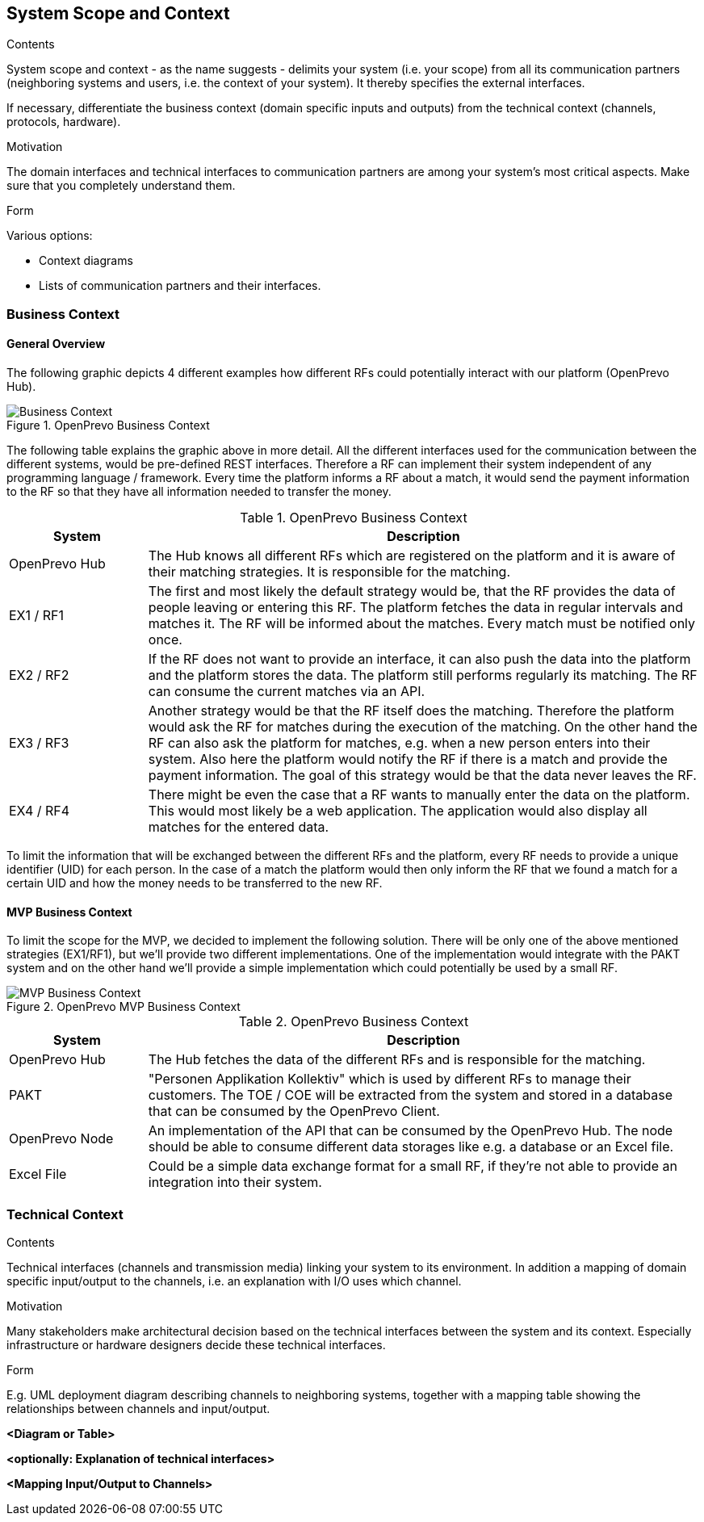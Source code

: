 [[section-system-scope-and-context]]
== System Scope and Context


[role="arc42help"]
****

.Contents
System scope and context - as the name suggests - delimits your system (i.e. your scope) from all its communication partners
(neighboring systems and users, i.e. the context of your system). It thereby specifies the external interfaces.

If necessary, differentiate the business context (domain specific inputs and outputs) from the technical context (channels, protocols, hardware).

.Motivation
The domain interfaces and technical interfaces to communication partners are among your system's most critical aspects. Make sure that you completely understand them.

.Form
Various options:

* Context diagrams
* Lists of communication partners and their interfaces.
****


=== Business Context

==== General Overview

The following graphic depicts 4 different examples how different RFs could potentially interact with our platform (OpenPrevo Hub).

image::../images/businessContext.svg["Business Context", title="OpenPrevo Business Context"]

The following table explains the graphic above in more detail. All the different interfaces used for the communication between the different systems, would be
pre-defined REST interfaces. Therefore a RF can implement their system independent of any programming language / framework. Every time the platform informs a RF about a match, it would send the payment information to the RF so that they have all information needed to transfer the money.

[options="header", cols="1,4"]
.OpenPrevo Business Context
|===
| System | Description
| OpenPrevo Hub | The Hub knows all different RFs which are registered on the platform and it is aware of their matching strategies. It is responsible for the matching.
| EX1 / RF1 | The first and most likely the default strategy would be, that the RF provides the data of people leaving or entering this RF. The platform fetches
the data in regular intervals and matches it. The RF will be informed about the matches. Every match must be notified only once.
| EX2 / RF2 | If the RF does not want to provide an interface, it can also push the data into the platform and the platform stores the data. The platform still
performs regularly its matching. The RF can consume the current matches via an API.
| EX3 / RF3 | Another strategy would be that the RF itself does the matching. Therefore the platform would ask the RF for matches during the execution of the matching. On the other hand the RF can also ask the platform for matches, e.g. when a new person enters into their system. Also here the platform would notify
the RF if there is a match and provide the payment information. The goal of this strategy would be that the data never leaves the RF.
| EX4 / RF4 | There might be even the case that a RF wants to manually enter the data on the platform. This would most likely be a web application. The application would also display all matches for the entered data.
|===

To limit the information that will be exchanged between the different RFs and the platform, every RF needs to provide a unique identifier (UID) for each person. In the case of a match the platform would then only inform the RF that we found a match for a certain UID and how the money needs to be transferred to the new RF.

==== MVP Business Context

To limit the scope for the MVP, we decided to implement the following solution. There will be only one of the above mentioned strategies (EX1/RF1), but we'll provide two different implementations. One of the implementation would integrate with the PAKT system and on the other hand we'll provide a simple implementation which could potentially be used by a small RF.

image::../images/mvpBusinessContext.svg["MVP Business Context", title="OpenPrevo MVP Business Context"]

[options="header", cols="1,4"]
.OpenPrevo Business Context
|===
| System | Description
| OpenPrevo Hub | The Hub fetches the data of the different RFs and is responsible for the matching.
| PAKT | "Personen Applikation Kollektiv" which is used by different RFs to manage their customers. The TOE / COE will be extracted from the system and stored in a database that can be consumed by the OpenPrevo Client.
| OpenPrevo Node | An implementation of the API that can be consumed by the OpenPrevo Hub. The node should be able to consume different data storages like e.g. a database or an Excel file.
|Excel File| Could be a simple data exchange format for a small RF, if they're not able to provide an integration into their system.
|===

=== Technical Context

[role="arc42help"]
****
.Contents
Technical interfaces (channels and transmission media) linking your system to its environment. In addition a mapping of domain specific input/output to the channels, i.e. an explanation with I/O uses which channel.

.Motivation
Many stakeholders make architectural decision based on the technical interfaces between the system and its context. Especially infrastructure or hardware designers decide these technical interfaces.

.Form
E.g. UML deployment diagram describing channels to neighboring systems,
together with a mapping table showing the relationships between channels and input/output.

****

**<Diagram or Table>**

**<optionally: Explanation of technical interfaces>**

**<Mapping Input/Output to Channels>**

